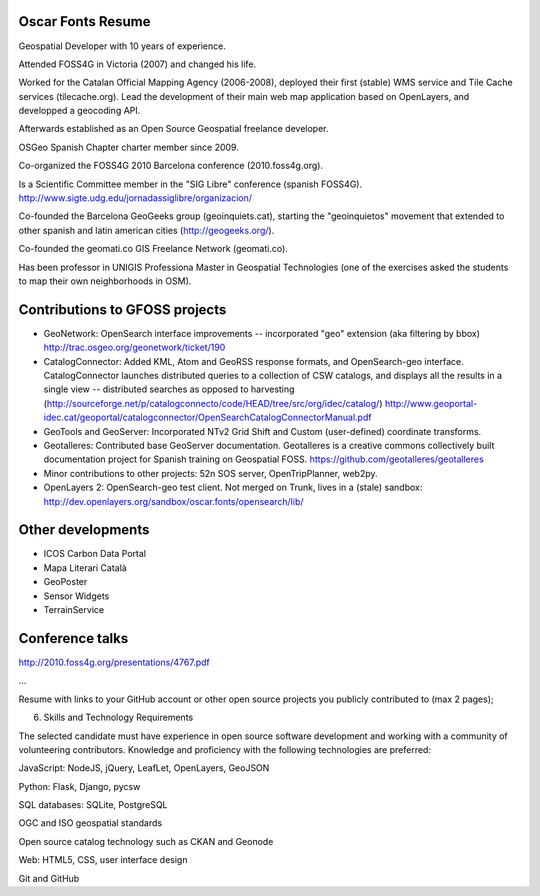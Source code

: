Oscar Fonts Resume
------------------

Geospatial Developer with 10 years of experience.

Attended FOSS4G in Victoria (2007) and changed his life.

Worked for the Catalan Official Mapping Agency (2006-2008), deployed their first (stable) WMS service and Tile Cache services (tilecache.org). Lead the development of their main web map application based on OpenLayers, and developped a geocoding API.

Afterwards established as an Open Source Geospatial freelance developer.

OSGeo Spanish Chapter charter member since 2009.

Co-organized the FOSS4G 2010 Barcelona conference (2010.foss4g.org).

Is a Scientific Committee member in the "SIG Libre" conference (spanish FOSS4G). http://www.sigte.udg.edu/jornadassiglibre/organizacion/

Co-founded the Barcelona GeoGeeks group (geoinquiets.cat), starting the "geoinquietos" movement that extended to other spanish and latin american cities (http://geogeeks.org/).

Co-founded the geomati.co GIS Freelance Network (geomati.co).

Has been professor in UNIGIS Professiona Master in Geospatial Technologies (one of the exercises asked the students to map their own neighborhoods in OSM). 



Contributions to GFOSS projects
-------------------------------

* GeoNetwork: OpenSearch interface improvements -- incorporated "geo" extension (aka filtering by bbox) http://trac.osgeo.org/geonetwork/ticket/190

* CatalogConnector: Added KML, Atom and GeoRSS response formats, and OpenSearch-geo interface. CatalogConnector launches distributed queries to a collection of CSW catalogs, and displays all the results in a single view -- distributed searches as opposed to harvesting (http://sourceforge.net/p/catalogconnecto/code/HEAD/tree/src/org/idec/catalog/) http://www.geoportal-idec.cat/geoportal/catalogconnector/OpenSearchCatalogConnectorManual.pdf

* GeoTools and GeoServer: Incorporated NTv2 Grid Shift and Custom (user-defined) coordinate transforms.

* Geotalleres: Contributed base GeoServer documentation. Geotalleres is a creative commons collectively built documentation project for Spanish training on Geospatial FOSS. https://github.com/geotalleres/geotalleres 

* Minor contributions to other projects: 52n SOS server, OpenTripPlanner, web2py.

* OpenLayers 2: OpenSearch-geo test client. Not merged on Trunk, lives in a (stale) sandbox: http://dev.openlayers.org/sandbox/oscar.fonts/opensearch/lib/


Other developments
------------------


* ICOS Carbon Data Portal

* Mapa Literari Català

* GeoPoster

* Sensor Widgets

* TerrainService


Conference talks
----------------


http://2010.foss4g.org/presentations/4767.pdf

...




Resume with links to your GitHub account or other open source projects you publicly contributed to (max 2 pages);

6. Skills and Technology Requirements

The selected candidate must have experience in open source software development and working with a community of volunteering contributors. Knowledge and proficiency with the following technologies are preferred:

JavaScript: NodeJS, jQuery, LeafLet, OpenLayers, GeoJSON

Python: Flask, Django, pycsw

SQL databases: SQLite, PostgreSQL

OGC and ISO geospatial standards

Open source catalog technology such as CKAN and Geonode

Web: HTML5, CSS, user interface design

Git and GitHub